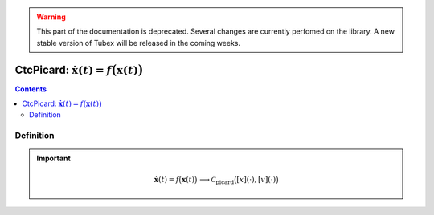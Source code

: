 .. _sec-manual-ctcpicard:

.. warning::
  
  This part of the documentation is deprecated. Several changes are currently perfomed on the library.
  A new stable version of Tubex will be released in the coming weeks.

***************************************************************
CtcPicard: :math:`\dot{\mathbf{x}}(t)=f\big(\mathbf{x}(t)\big)`
***************************************************************

.. contents::


Definition
----------

.. important::
    
  .. math::

    \left.\begin{array}{r}\dot{\mathbf{x}}(t)=f\big(\mathbf{x}(t)\big)\end{array}\right. \longrightarrow \mathcal{C}_{\textrm{picard}}\big([x](\cdot),[v](\cdot)\big)

  .. tabs::

    .. code-tab:: c++

      CtcPicard ctc_picard(Function f("<var1>", "<var2...>", "<exp>"));
      ctc_picard.contract(x);

    .. code-tab:: py

      # todo